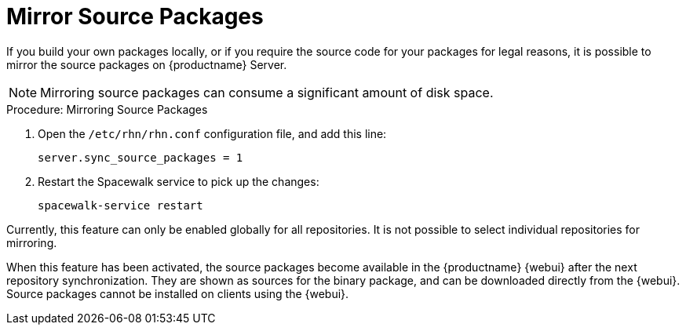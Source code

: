 [[security-morror-sources]]
= Mirror Source Packages

If you build your own packages locally, or if you require the source code for your packages for legal reasons, it is possible to mirror the source packages on {productname} Server.

[NOTE]
====
Mirroring source packages can consume a significant amount of disk space.
====

.Procedure: Mirroring Source Packages
. Open the [filename]``/etc/rhn/rhn.conf`` configuration file, and add this line:
+

----
server.sync_source_packages = 1
----
. Restart the Spacewalk service to pick up the changes:
+

----
spacewalk-service restart
----

Currently, this feature can only be enabled globally for all repositories.
It is not possible to select individual repositories for mirroring.

When this feature has been activated, the source packages become available in the {productname} {webui}
after the next repository synchronization.
They are shown as sources for the binary package, and can be downloaded directly from the {webui}.
Source packages cannot be installed on clients using the {webui}.
